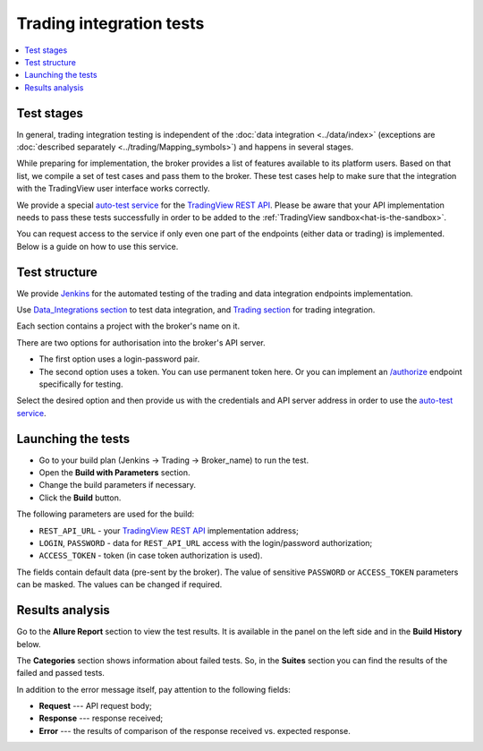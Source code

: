 .. links
.. _`Jenkins`: https://cu-jenkins.xtools.tv
.. _`auto-test service`: https://cu-jenkins.xtools.tv
.. _`TradingView REST API`: https://www.tradingview.com/rest-api-spec/
.. _`Data_integrations section`: https://cu-jenkins.xtools.tv/job/Data_integration/
.. _`Trading section`: https://cu-jenkins.xtools.tv/job/Trading/
.. _`/authorize`: https://www.tradingview.com/rest-api-spec/#operation/authorize

Trading integration tests
=========================

.. contents:: :local:
   :depth: 1

Test stages
-----------
In general, trading integration testing is independent of the :doc:`data integration <../data/index>` (exceptions are 
:doc:`described separately <../trading/Mapping_symbols>`) and happens in several stages.

While preparing for implementation, the broker provides a list of features available to its platform users. Based on 
that list, we compile a set of test cases and pass them to the broker. These test cases help to make sure that the 
integration with the TradingView user interface works correctly.

We provide a special `auto-test service`_ for the `TradingView REST API`_. Please be aware that your API implementation 
needs to pass these tests successfully in order to be added to the :ref:`TradingView sandbox<hat-is-the-sandbox>`.

You can request access to the service if only even one part of the endpoints (either data or trading) is implemented. 
Below is a guide on how to use this service.

Test structure
--------------

We provide `Jenkins`_ for the automated testing of the trading and data integration endpoints implementation.

Use `Data_Integrations section`_ to test data integration, and `Trading section`_ for trading integration.

.. image:: ../../images/JenkinsSections.png
   :scale: 100 %
   :alt: Sections list
   :align: center

Each section contains a project with the broker's name on it.

.. image:: ../../images/JenkinsSectionsPlan.png
   :scale: 100 %
   :alt: Plans list
   :align: center

There are two options for authorisation into the broker's API server. 

* The first option uses a login-password pair.
* The second option uses a token. You can use permanent token here. Or you can implement an `/authorize`_ endpoint 
  specifically for testing.

Select the desired option and then provide us with the credentials and API server address in order to use the 
`auto-test service`_.

Launching the tests
-------------------

* Go to your build plan (Jenkins → Trading → Broker_name) to run the test.
* Open the **Build with Parameters** section.
* Change the build parameters if necessary.
* Click the **Build** button.

.. image:: ../../images/JenkinsBuildWithParameters.png
   :scale: 80 %
   :alt: Plans list
   :align: center

The following parameters are used for the build:

* ``REST_API_URL`` - your `TradingView REST API`_ implementation address;
* ``LOGIN``, ``PASSWORD`` - data for ``REST_API_URL`` access with the login/password authorization;
* ``ACCESS_TOKEN`` - token (in case token authorization is used).

The fields contain default data (pre-sent by the broker). The value of sensitive ``PASSWORD`` or ``ACCESS_TOKEN`` 
parameters can be masked. The values can be changed if required.

Results analysis
----------------

Go to the **Allure Report** section to view the test results. It is available in the panel on the left side and in the 
**Build History** below.

.. image:: ../../images/JenkinsAllureReport.png
   :scale: 80 %
   :alt: Plans list
   :align: center

The **Categories** section shows information about failed tests. So, in the **Suites** section you can find the 
results of the failed and passed tests. 

In addition to the error message itself, pay attention to the following fields:

* **Request** --- API request body;
* **Response** --- response received;
* **Error** --- the results of comparison of the response received vs. expected response.

.. image:: ../../images/JenkinsAllureErrors.png
   :scale: 80 %
   :alt: Plans list
   :align: center